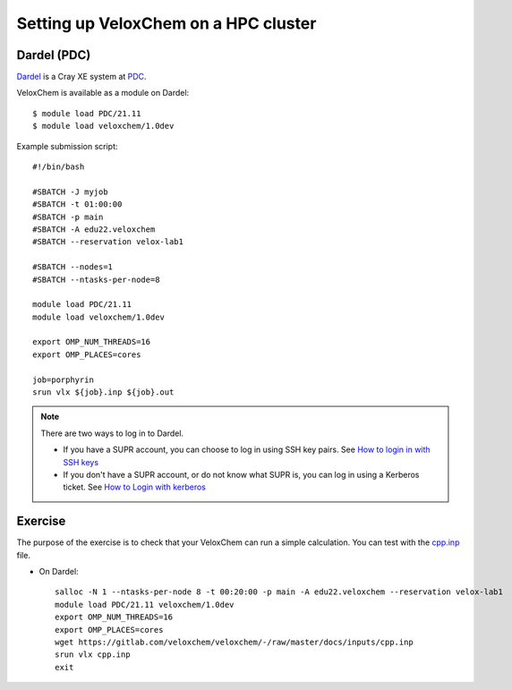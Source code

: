 .. _hpc-setup:


Setting up VeloxChem on a HPC cluster
=====================================

.. objectives::

   - Learn how to use the VeloxChem module on Dardel.

.. keypoints::

   - VeloxChem and its Python dependencies are installed in a virtual environment.


Dardel (PDC)
^^^^^^^^^^^^

`Dardel <https://www.pdc.kth.se/hpc-services/computing-systems/about-dardel-1.1053338>`_
is a Cray XE system at `PDC <https://www.pdc.kth.se/>`_.

VeloxChem is available as a module on Dardel::

  $ module load PDC/21.11
  $ module load veloxchem/1.0dev

Example submission script::

  #!/bin/bash

  #SBATCH -J myjob
  #SBATCH -t 01:00:00
  #SBATCH -p main
  #SBATCH -A edu22.veloxchem
  #SBATCH --reservation velox-lab1

  #SBATCH --nodes=1
  #SBATCH --ntasks-per-node=8

  module load PDC/21.11
  module load veloxchem/1.0dev

  export OMP_NUM_THREADS=16
  export OMP_PLACES=cores

  job=porphyrin
  srun vlx ${job}.inp ${job}.out

.. note::

   There are two ways to log in to Dardel.

   - If you have a SUPR account, you can choose to log in using SSH key pairs.
     See `How to login in with SSH keys
     <https://www.pdc.kth.se/support/documents/login/ssh_login.html>`_

   - If you don't have a SUPR account, or do not know what SUPR is, you can
     log in using a Kerberos ticket. See `How to Login with kerberos
     <https://www.pdc.kth.se/support/documents/login/login.html>`_


Exercise
^^^^^^^^

The purpose of the exercise is to check that your VeloxChem can run a simple
calculation.  You can test with the `cpp.inp
<https://gitlab.com/veloxchem/veloxchem/-/raw/master/docs/inputs/cpp.inp>`_
file.

- On Dardel::

    salloc -N 1 --ntasks-per-node 8 -t 00:20:00 -p main -A edu22.veloxchem --reservation velox-lab1
    module load PDC/21.11 veloxchem/1.0dev
    export OMP_NUM_THREADS=16
    export OMP_PLACES=cores
    wget https://gitlab.com/veloxchem/veloxchem/-/raw/master/docs/inputs/cpp.inp
    srun vlx cpp.inp
    exit
